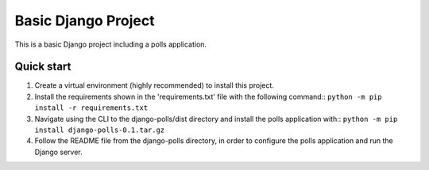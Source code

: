 =====
Basic Django Project
=====

This is a basic Django project including a polls application.

Quick start
-----------

1.  Create a virtual environment (highly recommended) to install this 
    project.

2.  Install the requirements shown in the 'requirements.txt' file with 
    the following command::
    ``python -m pip install -r requirements.txt``

3.  Navigate using the CLI to the django-polls/dist directory and install
    the polls application with::
    ``python -m pip install django-polls-0.1.tar.gz``

4.  Follow the README file from the django-polls directory, in order to
    configure the polls application and run the Django server.